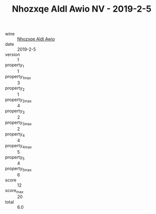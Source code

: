:PROPERTIES:
:ID:                     384de3ad-7c15-4901-8bf6-2cc2d6e9e33f
:END:
#+TITLE: Nhozxqe Aldl Awio NV - 2019-2-5

- wine :: [[id:0b3cc94a-580a-415d-b216-2df2342461b4][Nhozxqe Aldl Awio]]
- date :: 2019-2-5
- version :: 1
- property_1 :: 1
- property_1_max :: 3
- property_2 :: 1
- property_2_max :: 4
- property_3 :: 2
- property_3_max :: 2
- property_4 :: 4
- property_4_max :: 5
- property_5 :: 4
- property_5_max :: 6
- score :: 12
- score_max :: 20
- total :: 6.0


